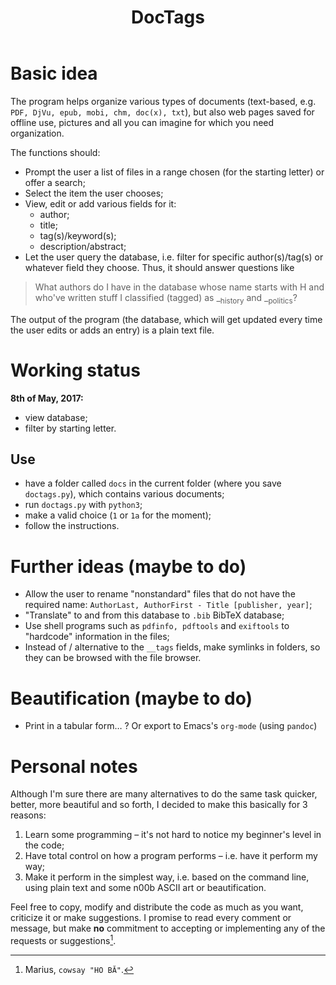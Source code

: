 #+TITLE: DocTags

* Basic idea
The program helps organize various types of documents (text-based, e.g. ~PDF, DjVu, epub, mobi, chm, doc(x), txt~), but also web pages saved for offline use, pictures and all you can imagine for which you need organization.

The functions should:
- Prompt the user a list of files in a range chosen (for the starting letter) or offer a search;
- Select the item the user chooses;
- View, edit or add various fields for it:
    - author;
    - title;
    - tag(s)/keyword(s);
    - description/abstract;
- Let the user query the database, i.e. filter for specific author(s)/tag(s) or whatever field they choose. Thus, it should answer questions like 

#+BEGIN_QUOTE
What authors do I have in the database whose name starts with H and who've written stuff I classified (tagged) as __history and __politics?
#+END_QUOTE

The output of the program (the database, which will get updated every time the user edits or adds an entry) is a plain text file.


* Working status
*8th of May, 2017:*
- view database;
- filter by starting letter.

** Use
- have a folder called ~docs~ in the current folder (where you save ~doctags.py~), which contains various documents;
- run ~doctags.py~ with ~python3~;
- make a valid choice (~1~ or ~1a~ for the moment);
- follow the instructions.


* Further ideas (maybe to do)
- Allow the user to rename "nonstandard" files that do not have the required name: ~AuthorLast, AuthorFirst - Title [publisher, year]~;
- "Translate" to and from this database to ~.bib~ BibTeX database;
- Use shell programs such as ~pdfinfo, pdftools~ and ~exiftools~ to "hardcode" information in the files;
- Instead of / alternative to the ~__tags~ fields, make symlinks in folders, so they can be browsed with the file browser.


* Beautification (maybe to do)
- Print in a tabular form... ? Or export to Emacs's ~org-mode~ (using ~pandoc~)



* Personal notes
Although I'm sure there are many alternatives to do the same task quicker, better, more beautiful and so forth, I decided to make this basically for 3 reasons:
1. Learn some programming -- it's not hard to notice my beginner's level in the code;
2. Have total control on how a program performs -- i.e. have it perform my way;
3. Make it perform in the simplest way, i.e. based on the command line, using plain text and some n00b ASCII art or beautification.

Feel free to copy, modify and distribute the code as much as you want, criticize it or make suggestions. I promise to read every comment or message, but make *no* commitment to accepting or implementing any of the requests or suggestions[fn:1].


[fn:1] Marius, ~cowsay "HO BĂ"~.
